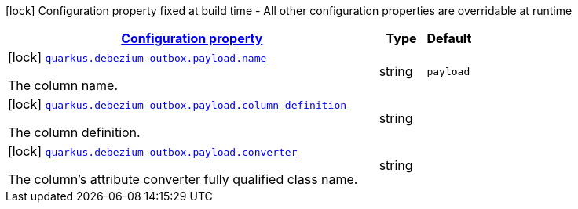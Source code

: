 [.configuration-legend]
icon:lock[title=Fixed at build time] Configuration property fixed at build time - All other configuration properties are overridable at runtime
[.configuration-reference, cols="80,.^10,.^10"]
|===

h|[[config-group-io-debezium-outbox-quarkus-deployment-debezium-outbox-config-debezium-outbox-config-payload_configuration]]link:#config-group-io-debezium-outbox-quarkus-deployment-debezium-outbox-config-debezium-outbox-config-payload_configuration[Configuration property]

h|Type
h|Default

a|icon:lock[title=Fixed at build time] [[config-group-io-debezium-outbox-quarkus-deployment-debezium-outbox-config-debezium-outbox-config-payload_quarkus.debezium-outbox.payload.name]]`link:#config-group-io-debezium-outbox-quarkus-deployment-debezium-outbox-config-debezium-outbox-config-payload_quarkus.debezium-outbox.payload.name[quarkus.debezium-outbox.payload.name]`

[.description]
--
The column name.
--|string 
|`payload`


a|icon:lock[title=Fixed at build time] [[config-group-io-debezium-outbox-quarkus-deployment-debezium-outbox-config-debezium-outbox-config-payload_quarkus.debezium-outbox.payload.column-definition]]`link:#config-group-io-debezium-outbox-quarkus-deployment-debezium-outbox-config-debezium-outbox-config-payload_quarkus.debezium-outbox.payload.column-definition[quarkus.debezium-outbox.payload.column-definition]`

[.description]
--
The column definition.
--|string 
|


a|icon:lock[title=Fixed at build time] [[config-group-io-debezium-outbox-quarkus-deployment-debezium-outbox-config-debezium-outbox-config-payload_quarkus.debezium-outbox.payload.converter]]`link:#config-group-io-debezium-outbox-quarkus-deployment-debezium-outbox-config-debezium-outbox-config-payload_quarkus.debezium-outbox.payload.converter[quarkus.debezium-outbox.payload.converter]`

[.description]
--
The column's attribute converter fully qualified class name.
--|string 
|

|===